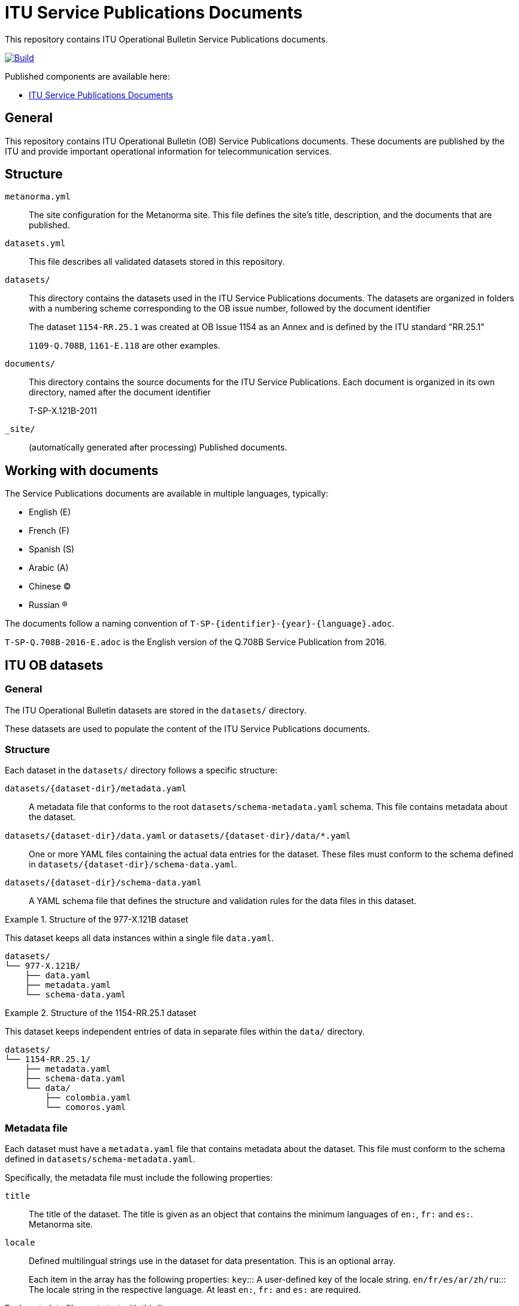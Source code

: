 = ITU Service Publications Documents

This repository contains ITU Operational Bulletin Service Publications documents.

image:https://github.com/ituob/service-publications-docs/actions/workflows/generate.yml/badge.svg["Build", link="https://github.com/ituob/service-publications-docs/actions/workflows/generate.yml"]

Published components are available here:

* https://ituob.github.io/service-publications-docs/[ITU Service Publications Documents]


== General

This repository contains ITU Operational Bulletin (OB) Service Publications
documents. These documents are published by the ITU and provide important
operational information for telecommunication services.


== Structure

`metanorma.yml`::
The site configuration for the Metanorma site. This file defines the site's
title, description, and the documents that are published.

`datasets.yml`::
This file describes all validated datasets stored in this repository.

`datasets/`::
This directory contains the datasets used in the ITU Service Publications
documents.
The datasets are organized in folders with a numbering scheme corresponding to
the OB issue number, followed by the document identifier
+
[example]
====
The dataset `1154-RR.25.1` was created at OB Issue 1154 as an Annex and is
defined by the ITU standard "RR.25.1"

`1109-Q.708B`, `1161-E.118` are other examples.
====

`documents/`::
This directory contains the source documents for the ITU Service Publications.
Each document is organized in its own directory, named after the document
identifier
+
[example]
====
T-SP-X.121B-2011
====

`_site/`::
(automatically generated after processing) Published documents.


== Working with documents

The Service Publications documents are available in multiple languages, typically:

* English (E)
* French (F)
* Spanish (S)
* Arabic (A)
* Chinese (C)
* Russian (R)

The documents follow a naming convention of `T-SP-{identifier}-{year}-{language}.adoc`.

[example]
`T-SP-Q.708B-2016-E.adoc` is the English version of the Q.708B Service
Publication from 2016.



== ITU OB datasets

=== General

The ITU Operational Bulletin datasets are stored in the `datasets/` directory.

These datasets are used to populate the content of the ITU Service Publications
documents.

=== Structure

Each dataset in the `datasets/` directory follows a specific structure:

`datasets/{dataset-dir}/metadata.yaml`::
A metadata file that conforms to the root `datasets/schema-metadata.yaml` schema. This file contains metadata about the dataset.

`datasets/{dataset-dir}/data.yaml` or `datasets/{dataset-dir}/data/*.yaml`::
One or more YAML files containing the actual data entries for the dataset.
These files must conform to the schema defined in
`datasets/{dataset-dir}/schema-data.yaml`.

`datasets/{dataset-dir}/schema-data.yaml`::
A YAML schema file that defines the structure and validation rules for the data files in this dataset.


.Structure of the 977-X.121B dataset
[example]
====
This dataset keeps all data instances within a single file `data.yaml`.

[source]
----
datasets/
└── 977-X.121B/
    ├── data.yaml
    ├── metadata.yaml
    └── schema-data.yaml
----
====

.Structure of the 1154-RR.25.1 dataset
[example]
====
This dataset keeps independent entries of data in separate files within the
`data/` directory.

[source]
----
datasets/
└── 1154-RR.25.1/
    ├── metadata.yaml
    ├── schema-data.yaml
    └── data/
        ├── colombia.yaml
        └── comoros.yaml
----
====


=== Metadata file

Each dataset must have a `metadata.yaml` file that contains metadata about the
dataset. This file must conform to the schema defined in
`datasets/schema-metadata.yaml`.

Specifically, the metadata file must include the following properties:

`title`:: The title of the dataset. The title is given as an object that
contains the minimum languages of `en:`, `fr:` and `es:`. Metanorma site.

`locale`:: Defined multilingual strings use in the dataset for data
presentation. This is an optional array.
+
Each item in the array has the following properties:
`key`::: A user-defined key of the locale string.
`en/fr/es/ar/zh/ru`::: The locale string in the respective language. At least `en:`,
`fr:` and `es:` are required.

Each metadata file must start with this line:

[source,yaml]
----
# yaml-language-server: $schema=../schema-metadata.yaml
---
# data ...
----

=== Data file

Each dataset must have a `data.yaml` file or a `data/` directory containing
multiple YAML files. These files must conform to the schema defined in
`datasets/{dataset-dir}/schema-data.yaml`.

Each data file (whether a collection or a single file) must start either line:

.Single data file
[source,yaml]
----
# yaml-language-server: $schema=schema-data.yaml
----

.Split data files
[source,yaml]
----
# yaml-language-server: $schema=../schema-data.yaml
----

=== Data schema file

Each dataset must have a `schema-data.yaml` file that defines the structure and
validation rules for the data files in this dataset.

The data schema file is a YAML Schema file.

The data schema file must start with this line:

[source,yaml]
----
# yaml-language-server: $schema=http://json-schema.org/draft-07/schema#
----

The data schema file must at least have the following properties:

`$schema`:: The schema version. This must be set to `http://json-schema.org/draft-07/schema#`.
`$id`:: The unique identifier for the schema. This should be a URL that
identifies the schema.
`title`:: The title of the schema. This should be a human-readable title
for the schema.
`description`:: A human-readable description of the schema.

=== Dataset change object

The dataset change object defines a uniform format for representing changes to datasets
across all ITU OB publications. This format allows for consistent tracking, implementation,
and auditing of changes to dataset content.

==== Change types

The following change types are supported:

`ADD`:: Insert new data into a dataset.
`REP`:: Replace existing data in a dataset.
`SUP`:: Mark data as superseded (typically without removing it).

==== Format specification

Each change object is a YAML document with the following structure:

[source,yaml]
----
# Core change metadata
type: "ADD" | "REP" | "SUP"  # Required: The change operation type
timestamp: "2025-05-06T20:00:00Z"  # Required: When the change was created (ISO 8601)
reference: "OB-1234"  # Required: Reference to authorizing document (e.g., OB issue number)
description:  # Optional: Human-readable description of the change
  en: "Addition of new country code"
  fr: "Ajout d'un nouveau code de pays"
  es: "Adición de nuevo código de país"

# Identifier for the affected record(s)
identifier:  # Required: How to identify the record(s) being changed
  # Direct identifier (implementation may vary by dataset)
  code: "202"  # Example for direct identifier
  # OR query-style identifier
  query:  # Optional: For more complex record identification
    field: "code"
    value: "202"
    operator: "equals"  # Could be "equals", "contains", etc.

# The actual data content
data:  # Required: The dataset-specific data format carrying actual content
  # This contains the dataset-specific schema content
  # For ADD: the new data to insert
  # For REP: the new data to replace existing data
  # For SUP: may contain supplementary information about the supersession

# Supersession information (only for SUP type)
superseded_by:  # Optional: Reference to replacing data (for SUP type)
  reference: "OB-1235"  # Reference to authorizing document for replacement
  identifier:  # Identifier for the replacement data
    code: "203"  # Example identifier of replacement
----

==== Usage examples

.Adding a new country code to the X.121A dataset
[example]
====
[source,yaml]
----
type: "ADD"
timestamp: "2025-05-06T20:00:00Z"
reference: "OB-1500"
description:
  en: "Addition of new country code for Example Land"
  fr: "Ajout d'un nouveau code de pays pour Exemple Terre"
  es: "Adición de nuevo código de país para Tierra Ejemplo"
identifier:
  code: "299"
data:
  code: "299"
  zone: "2"
  country_or_area:
    en: "Example Land"
    fr: "Exemple Terre"
    es: "Tierra Ejemplo"
----
====

.Replacing an existing country name in the X.121A dataset
[example]
====
[source,yaml]
----
type: "REP"
timestamp: "2025-05-06T20:00:00Z"
reference: "OB-1500"
description:
  en: "Update of country name for code 255"
  fr: "Mise à jour du nom de pays pour le code 255"
  es: "Actualización del nombre del país para el código 255"
identifier:
  code: "255"
data:
  code: "255"
  zone: "2"
  country_or_area:
    en: "Ukraine (Republic of)"
    fr: "Ukraine (République d')"
    es: "Ucrania (República de)"
----
====

.Marking a data network identification code as superseded
[example]
====
[source,yaml]
----
type: "SUP"
timestamp: "2025-05-06T20:00:00Z"
reference: "OB-1500"
description:
  en: "Network code superseded due to operator merger"
  fr: "Code de réseau remplacé en raison de la fusion d'opérateurs"
  es: "Código de red reemplazado debido a la fusión de operadores"
identifier:
  code: "3110"
data:
  code: "3110"
  effective_date: "2025-06-01"
  notes:
    en: "Service to be migrated to new network code"
    fr: "Service à migrer vers un nouveau code de réseau"
    es: "Servicio a migrar a un nuevo código de red"
superseded_by:
  reference: "OB-1500"
  identifier:
    code: "3111"
----
====


== ITU OB Service Publications documents

=== General

The Service Publication documents provide the latest dataset definitions (called
the "position") as defined in ongoing issues of the ITU Operational Bulletin.

Each of them are Metanorma documents located in the `documents/` directory.
A document may use one or more datasets to populate its content.

Each document directory typically represents a specific ITU publication and
contains:

`T-SP-{identifier}-{year}-{language}.adoc`::
The main document file in Metanorma AsciiDoc format.

`_table.liquid` or other template files::
Optional template files used for document generation since the target
documents are multilingual.

Documents may reference datasets through includes or variables. A single
document may use one or more datasets to populate its content.

[example]
====
[source]
----
documents/
└── T-SP-X.121B-2011/
    ├── T-SP-X.121B-2011-MSW-E.adoc
    ├── T-SP-X.121B-2011-MSW-F.adoc
    ├── T-SP-X.121B-2011-MSW-S.adoc
    └── _table.liquid
----
====


== Dataset validation

=== General

The repository includes a Ruby gem called `ituob` that provides tools for working
with ITU Operational Bulletin service publications, including YAML schema
validation.

=== Installation

The gem is included in the project's Gemfile. To use it, simply run:

[source,sh]
----
bundle install
----

=== Usage

The `ituob` gem provides a command-line interface for validating YAML files
against their schemas.

==== Dataset validation

To validate datasets, use the `dataset validate` command:

[source,sh]
----
bundle exec ituob dataset validate
----

This command validates all datasets in the repository according to their schema definitions.

==== Command options

The following options are available for the schema validation command:

* `--file`, `-f`: Validate a specific file
* `--directory`, `-d`: Validate files in a directory
* `--recursive`, `-r`: Recursively validate files in subdirectories
* `--verbose`, `-v`: Show verbose output



== Building the site

=== Local installs

If you use a locally installed Metanorma, for the first time, run:

[source,sh]
----
metanorma site generate --agree-to-terms
----

NOTE: This is to install fonts needed by ITU.

Subsequently, just run:

[source,sh]
----
metanorma site generate
----

NOTE: See https://www.metanorma.org/install/usage/ for details.


=== Docker

If you don't want to deal with local dependencies, use the docker
version by:

[source,sh]
----
docker run \
  -v "$(pwd)":/metanorma \
  -v "${HOME}/.fontist/fonts":/config/fonts \
  -w /metanorma \
  metanorma/metanorma \
  metanorma site generate --agree-to-terms
----

NOTE: See https://www.metanorma.org/install/docker/ for details.


== Building a single document

=== Local installs

If you use a locally installed Metanorma, for the first time, run:

[source,sh]
----
metanorma {filename} --agree-to-terms
# e.g., metanorma 1109-Q.708B/T-SP-Q.708B-2016-E.adoc --agree-to-terms
----

NOTE: This is to install fonts needed by ITU.

Subsequently, just run:

[source,sh]
----
metanorma {filename}
# e.g., metanorma 1109-Q.708B/T-SP-Q.708B-2016-E.adoc
----

NOTE: See https://www.metanorma.org/install/usage/ for details.


=== Development installs

If you are using the development version of Metanorma, the `bundle` command is
required for creating an isolated context for the Metanorma development
environment.

A `Gemfile` is provided in the repository to set the context.

These steps are necessary to ensure that the correct version of Metanorma is
used to build the documents.

. Prior to any `metanorma` command, please run `bundle install` to
install the dependencies. This is a one-time operation.

. Run `bundle update` (once in a while) to update the dependencies to the latest
versions.

. Please prefix all commands to `metanorma` with `bundle exec`. i.e., use `bundle exec metanorma` instead of `metanorma`.

[example]
====
To build a document using a development install, run `bundle exec metanorma
1109-Q.708B/T-SP-Q.708B-2016-E.adoc`.
====


=== Docker

If you don't want to deal with local dependencies, use the docker
version by:

[source,sh]
----
docker run \
  -v "$(pwd)":/metanorma \
  -v "${HOME}/.fontist/fonts":/config/fonts \
  -w /metanorma \
  metanorma/metanorma \
  metanorma {filename} --agree-to-terms
# e.g., metanorma 1109-Q.708B/T-SP-Q.708B-2016-E.adoc --agree-to-terms
----

NOTE: The `--agree-to-terms` flag is needed if the font cache
(`"${HOME}/.fontist/fonts"`) is not present.

NOTE: See https://www.metanorma.org/install/docker/ for details.


== Installing build tools

See https://www.metanorma.org/install/


== License

Content from ITU is copyright to ITU.

All other code and content, copyright Ribose. All rights reserved.
